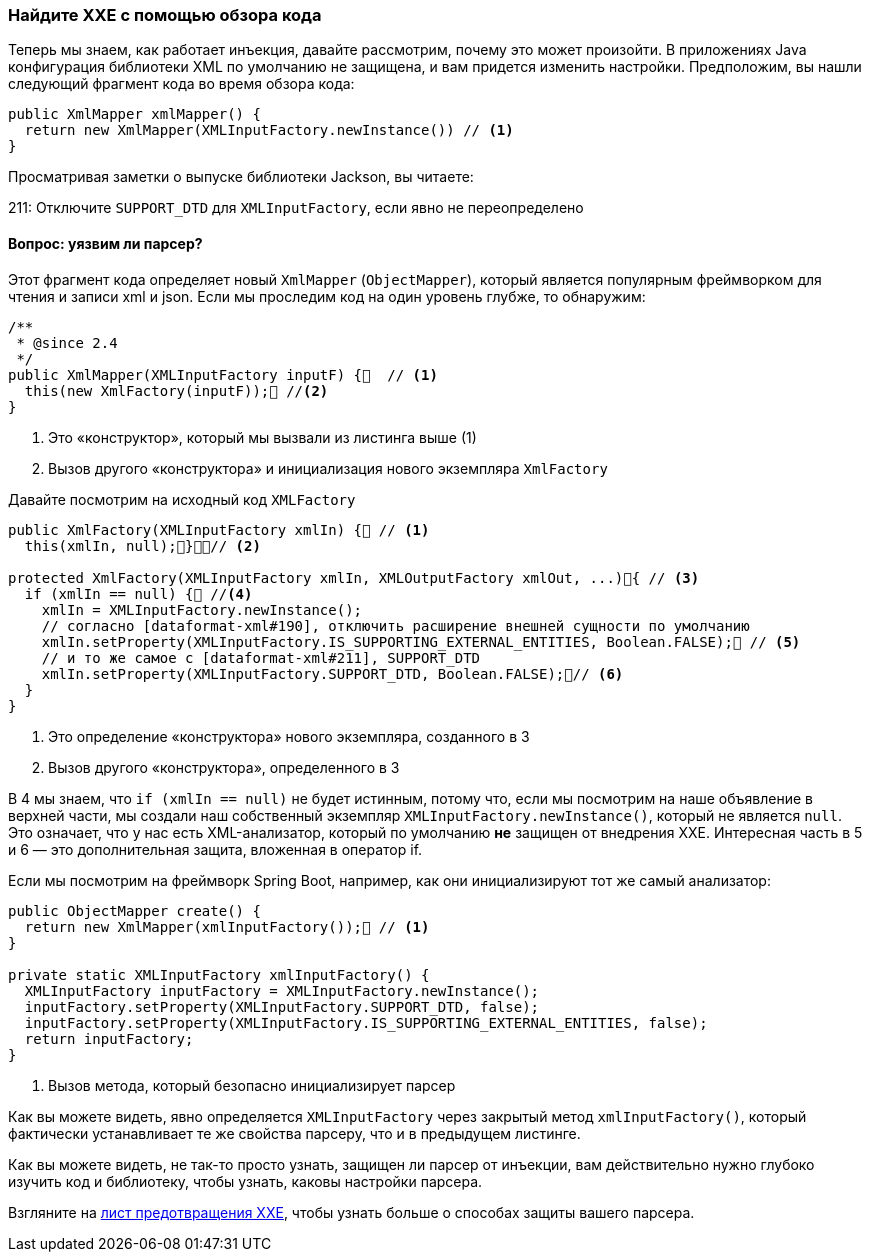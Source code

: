 === Найдите XXE с помощью обзора кода

Теперь мы знаем, как работает инъекция, давайте рассмотрим, почему это может произойти. В приложениях Java конфигурация библиотеки XML по умолчанию не защищена, и вам придется изменить настройки. Предположим, вы нашли следующий фрагмент кода во время обзора кода:

[source, java]
----
public XmlMapper xmlMapper() {
  return new XmlMapper(XMLInputFactory.newInstance()) // <1>
}
----

Просматривая заметки о выпуске библиотеки Jackson, вы читаете:
[Цитата, Jackson 2.7.8 (26-сен-2016)]
211: Отключите ``SUPPORT_DTD`` для ``XMLInputFactory``, если явно не переопределено

==== Вопрос: уязвим ли парсер?

Этот фрагмент кода определяет новый `XmlMapper` (`ObjectMapper`), который является популярным фреймворком для чтения и записи xml и json. Если мы проследим код на один уровень глубже, то обнаружим:

[source, java]
----
/**
 * @since 2.4
 */
public XmlMapper(XMLInputFactory inputF) {  // <1>
  this(new XmlFactory(inputF)); //<2>
}
----
<1> Это «конструктор», который мы вызвали из листинга выше (1)
<2> Вызов другого «конструктора» и инициализация нового экземпляра `XmlFactory`

Давайте посмотрим на исходный код `XMLFactory`

[source, java]
----
public XmlFactory(XMLInputFactory xmlIn) { // <1>
  this(xmlIn, null);}// <2>

protected XmlFactory(XMLInputFactory xmlIn, XMLOutputFactory xmlOut, ...){ // <3>
  if (xmlIn == null) { //<4>
    xmlIn = XMLInputFactory.newInstance();
    // согласно [dataformat-xml#190], отключить расширение внешней сущности по умолчанию
    xmlIn.setProperty(XMLInputFactory.IS_SUPPORTING_EXTERNAL_ENTITIES, Boolean.FALSE); // <5>
    // и то же самое с [dataformat-xml#211], SUPPORT_DTD
    xmlIn.setProperty(XMLInputFactory.SUPPORT_DTD, Boolean.FALSE);// <6>
  }
}
----
<1> Это определение «конструктора» нового экземпляра, созданного в 3
<2> Вызов другого «конструктора», определенного в 3

В 4 мы знаем, что `if (xmlIn == null)` не будет истинным, потому что, если мы посмотрим на наше объявление в верхней части, мы создали наш собственный экземпляр `XMLInputFactory.newInstance()`, который не является `null`. Это означает, что у нас есть XML-анализатор, который по умолчанию **не** защищен от внедрения XXE. Интересная часть в 5 и 6 — это дополнительная защита, вложенная в оператор if.

Если мы посмотрим на фреймворк Spring Boot, например, как они инициализируют тот же самый анализатор:

[source, java]
----
public ObjectMapper create() {
  return new XmlMapper(xmlInputFactory()); // <1>
}

private static XMLInputFactory xmlInputFactory() {
  XMLInputFactory inputFactory = XMLInputFactory.newInstance();
  inputFactory.setProperty(XMLInputFactory.SUPPORT_DTD, false);
  inputFactory.setProperty(XMLInputFactory.IS_SUPPORTING_EXTERNAL_ENTITIES, false);
  return inputFactory;
}
----
<1> Вызов метода, который безопасно инициализирует парсер

Как вы можете видеть, явно определяется ``XMLInputFactory`` через закрытый метод ``xmlInputFactory()``, который фактически устанавливает те же свойства парсеру, что и в предыдущем листинге.

Как вы можете видеть, не так-то просто узнать, защищен ли парсер от инъекции, вам действительно нужно глубоко изучить код и библиотеку, чтобы узнать, каковы настройки парсера.

Взгляните на https://cheatsheetseries.owasp.org/cheatsheets/XML_External_Entity_Prevention_Cheat_Sheet.html[лист предотвращения XXE], чтобы узнать больше о способах защиты вашего парсера.
